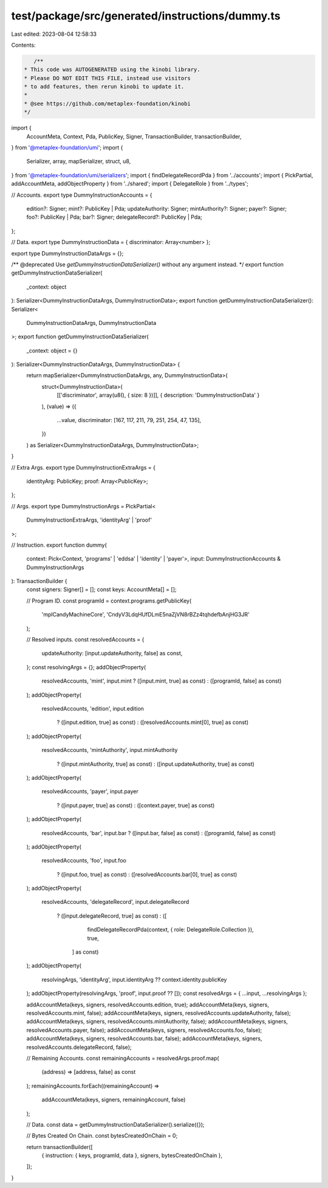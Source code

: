 test/package/src/generated/instructions/dummy.ts
================================================

Last edited: 2023-08-04 12:58:33

Contents:

.. code-block:: ts

    /**
 * This code was AUTOGENERATED using the kinobi library.
 * Please DO NOT EDIT THIS FILE, instead use visitors
 * to add features, then rerun kinobi to update it.
 *
 * @see https://github.com/metaplex-foundation/kinobi
 */

import {
  AccountMeta,
  Context,
  Pda,
  PublicKey,
  Signer,
  TransactionBuilder,
  transactionBuilder,
} from '@metaplex-foundation/umi';
import {
  Serializer,
  array,
  mapSerializer,
  struct,
  u8,
} from '@metaplex-foundation/umi/serializers';
import { findDelegateRecordPda } from '../accounts';
import { PickPartial, addAccountMeta, addObjectProperty } from '../shared';
import { DelegateRole } from '../types';

// Accounts.
export type DummyInstructionAccounts = {
  edition?: Signer;
  mint?: PublicKey | Pda;
  updateAuthority: Signer;
  mintAuthority?: Signer;
  payer?: Signer;
  foo?: PublicKey | Pda;
  bar?: Signer;
  delegateRecord?: PublicKey | Pda;
};

// Data.
export type DummyInstructionData = { discriminator: Array<number> };

export type DummyInstructionDataArgs = {};

/** @deprecated Use `getDummyInstructionDataSerializer()` without any argument instead. */
export function getDummyInstructionDataSerializer(
  _context: object
): Serializer<DummyInstructionDataArgs, DummyInstructionData>;
export function getDummyInstructionDataSerializer(): Serializer<
  DummyInstructionDataArgs,
  DummyInstructionData
>;
export function getDummyInstructionDataSerializer(
  _context: object = {}
): Serializer<DummyInstructionDataArgs, DummyInstructionData> {
  return mapSerializer<DummyInstructionDataArgs, any, DummyInstructionData>(
    struct<DummyInstructionData>(
      [['discriminator', array(u8(), { size: 8 })]],
      { description: 'DummyInstructionData' }
    ),
    (value) => ({
      ...value,
      discriminator: [167, 117, 211, 79, 251, 254, 47, 135],
    })
  ) as Serializer<DummyInstructionDataArgs, DummyInstructionData>;
}

// Extra Args.
export type DummyInstructionExtraArgs = {
  identityArg: PublicKey;
  proof: Array<PublicKey>;
};

// Args.
export type DummyInstructionArgs = PickPartial<
  DummyInstructionExtraArgs,
  'identityArg' | 'proof'
>;

// Instruction.
export function dummy(
  context: Pick<Context, 'programs' | 'eddsa' | 'identity' | 'payer'>,
  input: DummyInstructionAccounts & DummyInstructionArgs
): TransactionBuilder {
  const signers: Signer[] = [];
  const keys: AccountMeta[] = [];

  // Program ID.
  const programId = context.programs.getPublicKey(
    'mplCandyMachineCore',
    'CndyV3LdqHUfDLmE5naZjVN8rBZz4tqhdefbAnjHG3JR'
  );

  // Resolved inputs.
  const resolvedAccounts = {
    updateAuthority: [input.updateAuthority, false] as const,
  };
  const resolvingArgs = {};
  addObjectProperty(
    resolvedAccounts,
    'mint',
    input.mint ? ([input.mint, true] as const) : ([programId, false] as const)
  );
  addObjectProperty(
    resolvedAccounts,
    'edition',
    input.edition
      ? ([input.edition, true] as const)
      : ([resolvedAccounts.mint[0], true] as const)
  );
  addObjectProperty(
    resolvedAccounts,
    'mintAuthority',
    input.mintAuthority
      ? ([input.mintAuthority, true] as const)
      : ([input.updateAuthority, true] as const)
  );
  addObjectProperty(
    resolvedAccounts,
    'payer',
    input.payer
      ? ([input.payer, true] as const)
      : ([context.payer, true] as const)
  );
  addObjectProperty(
    resolvedAccounts,
    'bar',
    input.bar ? ([input.bar, false] as const) : ([programId, false] as const)
  );
  addObjectProperty(
    resolvedAccounts,
    'foo',
    input.foo
      ? ([input.foo, true] as const)
      : ([resolvedAccounts.bar[0], true] as const)
  );
  addObjectProperty(
    resolvedAccounts,
    'delegateRecord',
    input.delegateRecord
      ? ([input.delegateRecord, true] as const)
      : ([
          findDelegateRecordPda(context, { role: DelegateRole.Collection }),
          true,
        ] as const)
  );
  addObjectProperty(
    resolvingArgs,
    'identityArg',
    input.identityArg ?? context.identity.publicKey
  );
  addObjectProperty(resolvingArgs, 'proof', input.proof ?? []);
  const resolvedArgs = { ...input, ...resolvingArgs };

  addAccountMeta(keys, signers, resolvedAccounts.edition, true);
  addAccountMeta(keys, signers, resolvedAccounts.mint, false);
  addAccountMeta(keys, signers, resolvedAccounts.updateAuthority, false);
  addAccountMeta(keys, signers, resolvedAccounts.mintAuthority, false);
  addAccountMeta(keys, signers, resolvedAccounts.payer, false);
  addAccountMeta(keys, signers, resolvedAccounts.foo, false);
  addAccountMeta(keys, signers, resolvedAccounts.bar, false);
  addAccountMeta(keys, signers, resolvedAccounts.delegateRecord, false);

  // Remaining Accounts.
  const remainingAccounts = resolvedArgs.proof.map(
    (address) => [address, false] as const
  );
  remainingAccounts.forEach((remainingAccount) =>
    addAccountMeta(keys, signers, remainingAccount, false)
  );

  // Data.
  const data = getDummyInstructionDataSerializer().serialize({});

  // Bytes Created On Chain.
  const bytesCreatedOnChain = 0;

  return transactionBuilder([
    { instruction: { keys, programId, data }, signers, bytesCreatedOnChain },
  ]);
}


